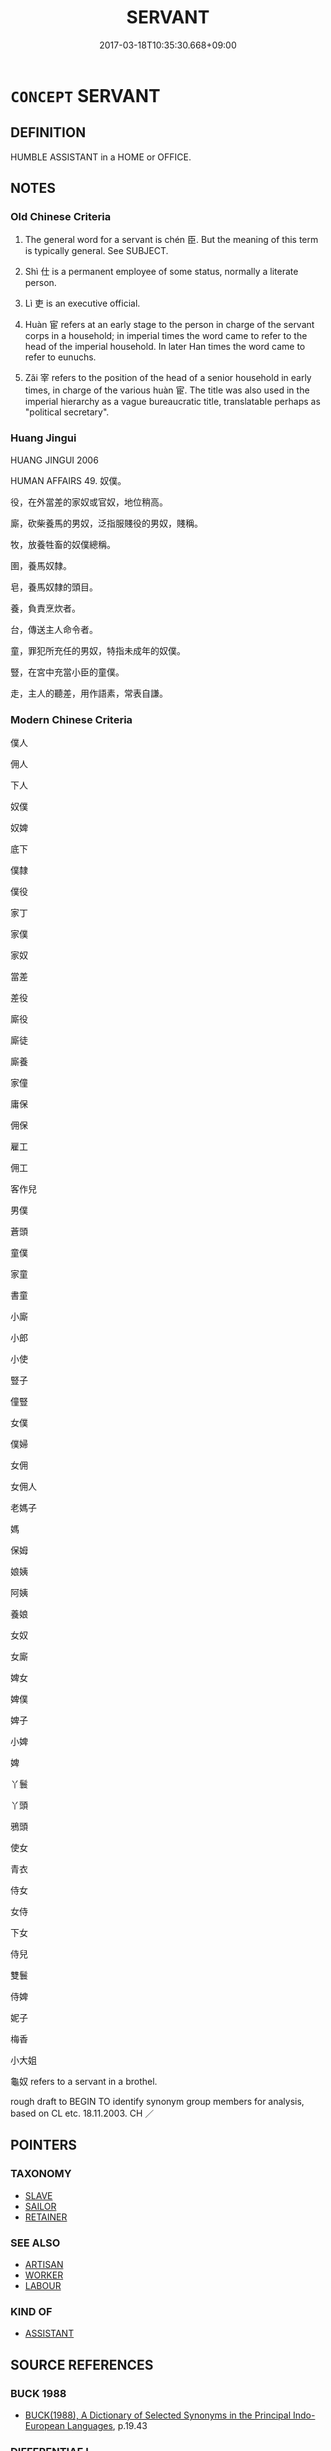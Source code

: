 # -*- mode: mandoku-tls-view -*-
#+TITLE: SERVANT
#+DATE: 2017-03-18T10:35:30.668+09:00        
#+STARTUP: content
* =CONCEPT= SERVANT
:PROPERTIES:
:CUSTOM_ID: uuid-24546ca4-fd38-41a7-9c33-555b63244cae
:SYNONYM+:  ATTENDANT
:SYNONYM+:  RETAINER
:SYNONYM+:  DOMESTIC (WORKER)
:SYNONYM+:  (HIRED) HELP
:SYNONYM+:  CLEANER
:SYNONYM+:  LACKEY
:SYNONYM+:  FLUNKY
:SYNONYM+:  MINION
:SYNONYM+:  MAID
:SYNONYM+:  HOUSEMAID
:SYNONYM+:  FOOTMAN
:SYNONYM+:  PAGE (BOY)
:SYNONYM+:  VALET
:SYNONYM+:  BUTLER
:SYNONYM+:  MANSERVANT
:SYNONYM+:  HOUSEKEEPER
:SYNONYM+:  STEWARD
:SYNONYM+:  DRUDGE
:SYNONYM+:  MENIAL
:SYNONYM+:  SLAVE
:SYNONYM+:  WATER BOY
:SYNONYM+:  ARCHAIC SCULLION
:TR_ZH: 僕人
:TR_OCH: 臣
:END:
** DEFINITION

HUMBLE ASSISTANT in a HOME or OFFICE.

** NOTES

*** Old Chinese Criteria
1. The general word for a servant is chén 臣. But the meaning of this term is typically general. See SUBJECT.

2. Shì 仕 is a permanent employee of some status, normally a literate person.

3. Lì 吏 is an executive official.

4. Huàn 宦 refers at an early stage to the person in charge of the servant corps in a household; in imperial times the word came to refer to the head of the imperial household. In later Han times the word came to refer to eunuchs.

5. Zǎi 宰 refers to the position of the head of a senior household in early times, in charge of the various huàn 宦. The title was also used in the imperial hierarchy as a vague bureaucratic title, translatable perhaps as "political secretary".

*** Huang Jingui
HUANG JINGUI 2006

HUMAN AFFAIRS 49. 奴僕。

役，在外當差的家奴或官奴，地位稍高。

廝，砍柴養馬的男奴，泛指服賤役的男奴，賤稱。

牧，放養牲畜的奴僕總稱。

圉，養馬奴隸。

皂，養馬奴隸的頭目。

養，負責烹炊者。

台，傳送主人命令者。

童，罪犯所充任的男奴，特指未成年的奴僕。

豎，在宮中充當小臣的童僕。

走，主人的聽差，用作語素，常表自謙。

*** Modern Chinese Criteria
僕人

佣人

下人

奴僕

奴婢

底下

僕隸

僕役

家丁

家僕

家奴

當差

差役

廝役

廝徒

廝養

家僮

庸保

佣保

雇工

佣工

客作兒

男僕

蒼頭

童僕

家童

書童

小廝

小郎

小使

豎子

僮豎

女僕

僕婦

女佣

女佣人

老媽子

媽

保姆

娘姨

阿姨

養娘

女奴

女廝

婢女

婢僕

婢子

小婢

婢

丫鬟

丫頭

鴉頭

使女

青衣

侍女

女侍

下女

侍兒

雙鬟

侍婢

妮子

梅香

小大姐

龜奴 refers to a servant in a brothel.

rough draft to BEGIN TO identify synonym group members for analysis, based on CL etc. 18.11.2003. CH ／

** POINTERS
*** TAXONOMY
 - [[tls:concept:SLAVE][SLAVE]]
 - [[tls:concept:SAILOR][SAILOR]]
 - [[tls:concept:RETAINER][RETAINER]]

*** SEE ALSO
 - [[tls:concept:ARTISAN][ARTISAN]]
 - [[tls:concept:WORKER][WORKER]]
 - [[tls:concept:LABOUR][LABOUR]]

*** KIND OF
 - [[tls:concept:ASSISTANT][ASSISTANT]]

** SOURCE REFERENCES
*** BUCK 1988
 - [[cite:BUCK-1988][BUCK(1988), A Dictionary of Selected Synonyms in the Principal Indo-European Languages]], p.19.43

*** DIFFERENTIAE I
 - [[cite:DIFFERENTIAE-I][Isidorus Codoner(1992), De differentiis]], p.339


SERVUS.FAMULUS

525. Etymolog. lib. VIII, cap. 4.

]

525. Inter Servum et famulum. Servi sunt in bello capti, quasi servati; sicut mancipium ab hostibus, quasi manu captum. Famuli autem ex propriis familiis orti.

*** DOEDERLEIN 1840
 - [[cite:DOEDERLEIN-1840][Doederlein(1840), Lateinische Synonyme und Etymologien]]

SERVANT

servus refers to a slave, in a political and juridical sense, as in a state of subjugation.

famulus refers to slave in a patriarchal sense, as belonging to and being part of the family.

mancipium refers to the slave as a possession and as a marketable commodity.

serva refers to a femals slave, with special reference to her lgal condition.

ancilla refers to a female slave in ordinary life, as the feminie of servus.

satelles refesrs to an attendant or a hired servant.

stipator refers to a hired servant who serves as a guard.

verna refers to a home-born slave.

*** LUNHENG TONGYI 2004
 - [[cite:LUNHENG-TONGYI-2004][Xu 徐(2004), 論衡同義詞研究]], p.78

*** MENG
, p.204

*** WEBER 1857
 - [[cite:WEBER-1857][Weber (1858), Democritus Ridens]], p.11.276

*** GIRARD 1769
 - [[cite:GIRARD-1769][Girard Beauzée(1769), SYNONYMES FRANÇOIS, LEURS DIFFÉRENTES SIGNIFICATIONS, ET LE CHOIX QU'IL EN FAUT FAIRE Pour parler avec justesse]], p.1.396.355
 (VALET.LAQUAIS)
*** PILLON 1850
 - [[cite:PILLON-1850][Pillon(1850), Handbook of Greek Synonymes, from the French of M. Alex. Pillon, Librarian of the Bibliothèque Royale , at Paris, and one of the editors of the new edition of Plaché's Dictionnaire Grec-Français, edited, with notes, by the Rev. Thomas Kerchever Arnold, M.A. Rector of Lyndon, and late fellow of Trinity College, Cambridge]], p.no.188/9

*** PILLON 1850
 - [[cite:PILLON-1850][Pillon(1850), Handbook of Greek Synonymes, from the French of M. Alex. Pillon, Librarian of the Bibliothèque Royale , at Paris, and one of the editors of the new edition of Plaché's Dictionnaire Grec-Français, edited, with notes, by the Rev. Thomas Kerchever Arnold, M.A. Rector of Lyndon, and late fellow of Trinity College, Cambridge]], p.no.256

** WORDS
   :PROPERTIES:
   :VISIBILITY: children
   :END:
*** 介 jiè (OC:kreeds MC:kɣɛi )
:PROPERTIES:
:CUSTOM_ID: uuid-b064573d-4ea0-47ba-a31c-f0ff8f6a319d
:Char+: 介(9,2/4) 
:GY_IDS+: uuid-4b6c4696-ce41-453f-bfcf-37d2f1a41d5e
:PY+: jiè     
:OC+: kreeds     
:MC+: kɣɛi     
:END: 
**** SOURCE REFERENCES
***** DUAN DESEN 1992A
 - [[cite:DUAN-DESEN-1992A][Duan 段(1992), 簡明古漢語同義詞詞典]], p.868

***** DUAN DESEN 1992A
 - [[cite:DUAN-DESEN-1992A][Duan 段(1992), 簡明古漢語同義詞詞典]], p.868

**** N [[tls:syn-func::#uuid-8717712d-14a4-4ae2-be7a-6e18e61d929b][n]] / attendant; butler (whose task it is to act as middleman between visitors and host)
:PROPERTIES:
:CUSTOM_ID: uuid-fa7700bd-8e5a-4ac9-81ee-9b95e89f6ed5
:WARRING-STATES-CURRENCY: 3
:END:
****** DEFINITION

attendant; butler (whose task it is to act as middleman between visitors and host)

****** NOTES

*** 僚 liáo (OC:ɡ-reew MC:leu )
:PROPERTIES:
:CUSTOM_ID: uuid-9592bb91-6311-4c2c-a550-7c974add30b6
:Char+: 僚(9,12/14) 
:GY_IDS+: uuid-54b04032-5707-4ab4-9646-f2b5698c3e8e
:PY+: liáo     
:OC+: ɡ-reew     
:MC+: leu     
:END: 
**** N [[tls:syn-func::#uuid-8717712d-14a4-4ae2-be7a-6e18e61d929b][n]] / labourer, inferior servant
:PROPERTIES:
:CUSTOM_ID: uuid-84337a85-17a8-415c-92ef-a44c723c0462
:WARRING-STATES-CURRENCY: 2
:END:
****** DEFINITION

labourer, inferior servant

****** NOTES

*** 僕 pú (OC:booɡ MC:buk )
:PROPERTIES:
:CUSTOM_ID: uuid-a15930bf-0eea-4442-a652-4c475737c0d0
:Char+: 僕(9,12/14) 
:GY_IDS+: uuid-e5aa3a95-1b46-4d9d-8444-9318e7950a6d
:PY+: pú     
:OC+: booɡ     
:MC+: buk     
:END: 
**** N [[tls:syn-func::#uuid-9fda0181-1777-4402-a30f-1a136ab5fde1][npost-N]] / humble servant; also specifically: servant of a lowly servant
:PROPERTIES:
:CUSTOM_ID: uuid-c7b0b233-d6ed-44b3-97bc-e89629c2de8e
:WARRING-STATES-CURRENCY: 4
:END:
****** DEFINITION

humble servant; also specifically: servant of a lowly servant

****** NOTES

******* Examples
HF 34.23.65: servant

**** V [[tls:syn-func::#uuid-e64a7a95-b54b-4c94-9d6d-f55dbf079701][vt(oN)]] / act as a servant (to a contextually determinate person)
:PROPERTIES:
:CUSTOM_ID: uuid-724f3e1e-d727-469e-addc-15bb64ec74d5
:WARRING-STATES-CURRENCY: 3
:END:
****** DEFINITION

act as a servant (to a contextually determinate person)

****** NOTES

**** N [[tls:syn-func::#uuid-3f430d08-15bf-43c3-bfa9-c41e445dfc2f][n(post-N)]] / the servant of the contextually determinate N
:PROPERTIES:
:CUSTOM_ID: uuid-74b6e2e0-85db-4005-b67d-cb1ef4feae65
:END:
****** DEFINITION

the servant of the contextually determinate N

****** NOTES

*** 吏 lì (OC:rɯs MC:lɨ )
:PROPERTIES:
:CUSTOM_ID: uuid-f1b7fc6f-46e9-4b32-9687-13bdc41fb259
:Char+: 吏(30,3/6) 
:GY_IDS+: uuid-be389dc1-1119-4f94-beba-40480f55914a
:PY+: lì     
:OC+: rɯs     
:MC+: lɨ     
:END: 
**** N [[tls:syn-func::#uuid-8717712d-14a4-4ae2-be7a-6e18e61d929b][n]] / domestic servant, servant, underling, minion
:PROPERTIES:
:CUSTOM_ID: uuid-22334bf6-2bb8-403c-8fbe-9f904ccca686
:WARRING-STATES-CURRENCY: 4
:END:
****** DEFINITION

domestic servant, servant, underling, minion

****** NOTES

*** 妾 qiè (OC:skheb MC:tshiɛp )
:PROPERTIES:
:CUSTOM_ID: uuid-0448e5f0-763e-4eaa-b58c-35ac809fee2b
:Char+: 妾(38,5/8) 
:GY_IDS+: uuid-47907bb0-c661-4454-8775-abaa9ceb45a4
:PY+: qiè     
:OC+: skheb     
:MC+: tshiɛp     
:END: 
**** N [[tls:syn-func::#uuid-8717712d-14a4-4ae2-be7a-6e18e61d929b][n]] / female slave
:PROPERTIES:
:CUSTOM_ID: uuid-e3a19697-0315-40f8-a92c-112b6cdf33a6
:WARRING-STATES-CURRENCY: 5
:END:
****** DEFINITION

female slave

****** NOTES

*** 婢 bì (OC:beʔ MC:biɛ )
:PROPERTIES:
:CUSTOM_ID: uuid-5886d612-862a-4af7-be77-27ed65dd081f
:Char+: 婢(38,8/11) 
:GY_IDS+: uuid-eb55e1c5-2ba9-4cce-8c48-07c52d54dee7
:PY+: bì     
:OC+: beʔ     
:MC+: biɛ     
:END: 
**** N [[tls:syn-func::#uuid-8717712d-14a4-4ae2-be7a-6e18e61d929b][n]] / LIJI: enslaved female> maid, maidservant
:PROPERTIES:
:CUSTOM_ID: uuid-6208a372-56c6-401c-964d-1a14b273a9c4
:WARRING-STATES-CURRENCY: 4
:END:
****** DEFINITION

LIJI: enslaved female> maid, maidservant

****** NOTES

******* Nuance
This was typically thought of as belonging to a family of criminals

*** 宦 huàn (OC:ɢʷraans MC:ɦɣan )
:PROPERTIES:
:CUSTOM_ID: uuid-1d75c306-ba05-418c-85d3-88b1bf3062a7
:Char+: 宦(40,6/9) 
:GY_IDS+: uuid-c8c7711f-c417-4098-82e1-70e33aa4627b
:PY+: huàn     
:OC+: ɢʷraans     
:MC+: ɦɣan     
:END: 
**** N [[tls:syn-func::#uuid-8717712d-14a4-4ae2-be7a-6e18e61d929b][n]] / lowly official (often fugitive from another country); apprentice for an official career;  eunuch; g...
:PROPERTIES:
:CUSTOM_ID: uuid-9c2f8bff-0128-4283-8895-a871faf1df51
:WARRING-STATES-CURRENCY: 4
:END:
****** DEFINITION

lowly official (often fugitive from another country); apprentice for an official career;  eunuch; general: public servant

****** NOTES

******* Examples
HF 13.3.17: (migrating) apprentices/lowly officials;

**** N [[tls:syn-func::#uuid-516d3836-3a0b-4fbc-b996-071cc48ba53d][nadN]] / menial
:PROPERTIES:
:CUSTOM_ID: uuid-c04225b9-1ec0-4a7c-8710-0cc56d418346
:WARRING-STATES-CURRENCY: 3
:END:
****** DEFINITION

menial

****** NOTES

**** V [[tls:syn-func::#uuid-c20780b3-41f9-491b-bb61-a269c1c4b48f][vi]] {[[tls:sem-feat::#uuid-229b7720-3cfd-45ff-9b2b-df9c733e6332][inchoative]]} / come to serve as an official, get to fill an official post
:PROPERTIES:
:CUSTOM_ID: uuid-bcbe1471-2034-4058-93ac-1ee9d9aca77a
:END:
****** DEFINITION

come to serve as an official, get to fill an official post

****** NOTES

*** 廝 sī (OC:sqe MC:siɛ )
:PROPERTIES:
:CUSTOM_ID: uuid-3c58a3d0-a101-4b88-9882-0a9c82921fe3
:Char+: 廝(53,12/15) 
:GY_IDS+: uuid-00ba5caa-36af-4e67-82b7-aaf8100360e4
:PY+: sī     
:OC+: sqe     
:MC+: siɛ     
:END: 
**** V [[tls:syn-func::#uuid-c20780b3-41f9-491b-bb61-a269c1c4b48f][vi]] {[[tls:sem-feat::#uuid-f55cff2f-f0e3-4f08-a89c-5d08fcf3fe89][act]]} / serve
:PROPERTIES:
:CUSTOM_ID: uuid-95951d6b-a3a4-482d-a13a-790bcdef6d5a
:END:
****** DEFINITION

serve

****** NOTES

*** 徭 yáo (OC:k-lew MC:jiɛu )
:PROPERTIES:
:CUSTOM_ID: uuid-651e2b16-25d0-4557-ac54-a647a5525f2b
:Char+: 徭(60,10/13) 
:GY_IDS+: uuid-107e9c70-3776-4a3d-b3b1-53f9631b2e23
:PY+: yáo     
:OC+: k-lew     
:MC+: jiɛu     
:END: 
**** N [[tls:syn-func::#uuid-8717712d-14a4-4ae2-be7a-6e18e61d929b][n]] / HUAINAN: corvee labourer (often displaced from his native place);      corvee labour
:PROPERTIES:
:CUSTOM_ID: uuid-51eb6d9e-e167-436d-9bb5-1b3e69dcfec9
:WARRING-STATES-CURRENCY: 4
:END:
****** DEFINITION

HUAINAN: corvee labourer (often displaced from his native place);      corvee labour

****** NOTES

*** 扈 hù (OC:ɡlaaʔ MC:ɦuo̝ )
:PROPERTIES:
:CUSTOM_ID: uuid-790e0ae4-a498-4a09-bbc4-cd5c38b10709
:Char+: 扈(63,7/11) 
:GY_IDS+: uuid-4a79d148-fc08-4ff3-9f9d-c464a1417a17
:PY+: hù     
:OC+: ɡlaaʔ     
:MC+: ɦuo̝     
:END: 
**** N [[tls:syn-func::#uuid-8717712d-14a4-4ae2-be7a-6e18e61d929b][n]] / groom, retainer
:PROPERTIES:
:CUSTOM_ID: uuid-26565f8c-a147-499d-85b6-e81bf8892dfe
:WARRING-STATES-CURRENCY: 2
:END:
****** DEFINITION

groom, retainer

****** NOTES

*** 掖 yè (OC:k-laɡ MC:jiɛk ) / 腋 yè (OC:k-laɡ MC:jiɛk )
:PROPERTIES:
:CUSTOM_ID: uuid-560a16f6-1a9e-4f48-9ad1-5b723a0335be
:Char+: 掖(64,8/11) 
:Char+: 腋(130,8/12) 
:GY_IDS+: uuid-84f1a2a3-e7c7-4981-b1fa-0bc974d57772
:PY+: yè     
:OC+: k-laɡ     
:MC+: jiɛk     
:GY_IDS+: uuid-fd74ac19-3014-4fa2-a58f-aef58903f3ac
:PY+: yè     
:OC+: k-laɡ     
:MC+: jiɛk     
:END: 
**** N [[tls:syn-func::#uuid-8717712d-14a4-4ae2-be7a-6e18e61d929b][n]] / close like the armpit > entourage (of the ruler)???????
:PROPERTIES:
:CUSTOM_ID: uuid-c8d6d2bb-6bcd-4c5b-b34a-cfa96a3775fd
:WARRING-STATES-CURRENCY: 1
:END:
****** DEFINITION

close like the armpit > entourage (of the ruler)???????

****** NOTES

*** 老 lǎo (OC:ɡ-ruuʔ MC:lɑu )
:PROPERTIES:
:CUSTOM_ID: uuid-05d4ce94-4028-4f2f-af86-26ce5c155c2a
:Char+: 老(125,0/6) 
:GY_IDS+: uuid-64f3232a-4076-45ea-889b-9704df07af94
:PY+: lǎo     
:OC+: ɡ-ruuʔ     
:MC+: lɑu     
:END: 
**** N [[tls:syn-func::#uuid-8717712d-14a4-4ae2-be7a-6e18e61d929b][n]] / serior servant; butlerservant
:PROPERTIES:
:CUSTOM_ID: uuid-9bb2a5d1-72c9-4dab-a6d5-ef169af0dac5
:END:
****** DEFINITION

serior servant; butlerservant

****** NOTES

*** 胥 xǔ (OC:sqaʔ MC:si̯ɤ )
:PROPERTIES:
:CUSTOM_ID: uuid-7f3305ba-7d5b-4103-a943-826c60d1a21d
:Char+: 胥(130,5/9) 
:GY_IDS+: uuid-cb9f75e5-53ff-4dc3-a34a-82c68a814fa7
:PY+: xǔ     
:OC+: sqaʔ     
:MC+: si̯ɤ     
:END: 
**** N [[tls:syn-func::#uuid-8717712d-14a4-4ae2-be7a-6e18e61d929b][n]] / (post-Han???) minor official
:PROPERTIES:
:CUSTOM_ID: uuid-dbceed93-9732-425d-916c-adb277b3114b
:END:
****** DEFINITION

(post-Han???) minor official

****** NOTES

*** 臣 chén (OC:ɡjiŋ MC:dʑin )
:PROPERTIES:
:CUSTOM_ID: uuid-5c76e0a6-4aac-4a75-bf49-76989a1fc5c6
:Char+: 臣(131,0/6) 
:GY_IDS+: uuid-f97584af-067f-4b72-a600-a47df1634908
:PY+: chén     
:OC+: ɡjiŋ     
:MC+: dʑin     
:END: 
**** N [[tls:syn-func::#uuid-8717712d-14a4-4ae2-be7a-6e18e61d929b][n]] / servant, employee 家臣
:PROPERTIES:
:CUSTOM_ID: uuid-6fc6c6e2-f82a-4333-87a2-41b4c589476d
:WARRING-STATES-CURRENCY: 5
:END:
****** DEFINITION

servant, employee 家臣

****** NOTES

**** N [[tls:syn-func::#uuid-91666c59-4a69-460f-8cd3-9ddbff370ae5][nadV]] {[[tls:sem-feat::#uuid-bedce81f-bac5-4537-8e1f-191c7ff90bdb][analogy]]} / like a servant, as a servant
:PROPERTIES:
:CUSTOM_ID: uuid-e57d4abf-7129-42c0-b091-cb521e6054eb
:END:
****** DEFINITION

like a servant, as a servant

****** NOTES

*** 臺 tái (OC:dɯɯ MC:dəi )
:PROPERTIES:
:CUSTOM_ID: uuid-b1d5b9ad-b2d8-4ecd-8371-29be8bf3c8c3
:Char+: 臺(133,8/14) 
:GY_IDS+: uuid-a4fbbd57-f280-490b-bb19-d8847e080d46
:PY+: tái     
:OC+: dɯɯ     
:MC+: dəi     
:END: 
**** N [[tls:syn-func::#uuid-8717712d-14a4-4ae2-be7a-6e18e61d929b][n]] / lowest rank servant
:PROPERTIES:
:CUSTOM_ID: uuid-20d26106-5411-42ed-9335-d30ce374c48f
:WARRING-STATES-CURRENCY: 1
:END:
****** DEFINITION

lowest rank servant

****** NOTES

*** 豎 shù (OC:djoʔ MC:dʑi̯o )
:PROPERTIES:
:CUSTOM_ID: uuid-a5fe072f-763f-441d-a2d5-ad1bff8c6796
:Char+: 豎(151,8/15) 
:GY_IDS+: uuid-c8ed2de3-e7f9-46dc-a82d-09e5e4f04656
:PY+: shù     
:OC+: djoʔ     
:MC+: dʑi̯o     
:END: 
**** N [[tls:syn-func::#uuid-ccaa2233-8b01-4d6a-a3b0-bd717b662459][n+pr]] {[[tls:sem-feat::#uuid-4b4da480-c7d4-48f9-9534-cb3826f3fb86][title]]} / servant boy
:PROPERTIES:
:CUSTOM_ID: uuid-f3bb27fb-dcdd-49f4-8fd9-594bfec0911e
:WARRING-STATES-CURRENCY: 3
:END:
****** DEFINITION

servant boy

****** NOTES

******* Examples
HF 10.2.7

*** 走 zǒu (OC:tsooʔ MC:tsu )
:PROPERTIES:
:CUSTOM_ID: uuid-37d02660-5a09-4af4-bd86-8ba08d8999cc
:Char+: 走(156,0/7) 
:GY_IDS+: uuid-a22d346b-5e3c-4167-986d-29306983c065
:PY+: zǒu     
:OC+: tsooʔ     
:MC+: tsu     
:END: 
**** N [[tls:syn-func::#uuid-8717712d-14a4-4ae2-be7a-6e18e61d929b][n]] {[[tls:sem-feat::#uuid-d4180c2b-fab5-47cb-98ae-0655da1c313a][plur]]} / the runners, humble employees
:PROPERTIES:
:CUSTOM_ID: uuid-c6574f5f-025a-4020-a677-34fe3545de42
:WARRING-STATES-CURRENCY: 2
:END:
****** DEFINITION

the runners, humble employees

****** NOTES

******* Examples
ZUO

*** 輿 yú (OC:k-la MC:ji̯ɤ )
:PROPERTIES:
:CUSTOM_ID: uuid-004e4a62-7734-46d5-a6a3-011f931c8c92
:Char+: 輿(159,10/17) 
:GY_IDS+: uuid-5d8d0c50-a205-4930-9f61-a77db5b9f88f
:PY+: yú     
:OC+: k-la     
:MC+: ji̯ɤ     
:END: 
**** N [[tls:syn-func::#uuid-8717712d-14a4-4ae2-be7a-6e18e61d929b][n]] / underling (in charge of helping with transport)
:PROPERTIES:
:CUSTOM_ID: uuid-f4ecc62b-f224-4ec2-b1d2-d2f801e1f0d5
:WARRING-STATES-CURRENCY: 2
:END:
****** DEFINITION

underling (in charge of helping with transport)

****** NOTES

*** 隸 lì (OC:ɡ-rɯɯds MC:lei )
:PROPERTIES:
:CUSTOM_ID: uuid-c793a373-27b9-45d9-9f1a-195e532f0d82
:Char+: 隸(171,9/17) 
:GY_IDS+: uuid-a92fa139-2aea-43ae-968f-befb70068d70
:PY+: lì     
:OC+: ɡ-rɯɯds     
:MC+: lei     
:END: 
**** N [[tls:syn-func::#uuid-8717712d-14a4-4ae2-be7a-6e18e61d929b][n]] / servant (non-eslaved)
:PROPERTIES:
:CUSTOM_ID: uuid-838f15d5-98b9-4590-bb5b-75cda83a39da
:END:
****** DEFINITION

servant (non-eslaved)

****** NOTES

*** 侍人 shìrén (OC:ɡljɯs njin MC:dʑɨ ȵin )
:PROPERTIES:
:CUSTOM_ID: uuid-39221cca-4ab3-435f-a3cd-053553ca8883
:Char+: 侍(9,6/8) 人(9,0/2) 
:GY_IDS+: uuid-b17fca6b-2a04-4b0e-a98d-b5858bfbdc03 uuid-21fa0930-1ebd-4609-9c0d-ef7ef7a2723f
:PY+: shì rén    
:OC+: ɡljɯs njin    
:MC+: dʑɨ ȵin    
:END: 
**** N [[tls:syn-func::#uuid-a8e89bab-49e1-4426-b230-0ec7887fd8b4][NP]] / the people in attendence
:PROPERTIES:
:CUSTOM_ID: uuid-4ac1fc7e-5fa5-4c91-8a62-2fab4b8076fc
:END:
****** DEFINITION

the people in attendence

****** NOTES

*** 侍者 shìzhě (OC:ɡljɯs kljaʔ MC:dʑɨ tɕɣɛ )
:PROPERTIES:
:CUSTOM_ID: uuid-1ca6a316-80cc-4e3c-b9f7-dc632ecaa25f
:Char+: 侍(9,6/8) 者(125,4/10) 
:GY_IDS+: uuid-b17fca6b-2a04-4b0e-a98d-b5858bfbdc03 uuid-638f5102-6260-4085-891d-9864102bc27c
:PY+: shì zhě    
:OC+: ɡljɯs kljaʔ    
:MC+: dʑɨ tɕɣɛ    
:END: 
**** N [[tls:syn-func::#uuid-e2ece349-6f09-49f0-be4e-7b7c66094e6f][NP(post-N)]] / servant in attendance
:PROPERTIES:
:CUSTOM_ID: uuid-976414eb-10e4-4eaf-a355-a91084a95773
:WARRING-STATES-CURRENCY: 3
:END:
****** DEFINITION

servant in attendance

****** NOTES

**** N [[tls:syn-func::#uuid-51252bbe-3f6a-49cb-9a66-6037c29fab59][NPpost=Npr]] {[[tls:sem-feat::#uuid-4b4da480-c7d4-48f9-9534-cb3826f3fb86][title]]} / servant N
:PROPERTIES:
:CUSTOM_ID: uuid-fb0c21ff-ffbb-47ed-96c2-6bc5bbed66fb
:END:
****** DEFINITION

servant N

****** NOTES

*** 使候 shǐhòu (OC:srɯʔ ɡoos MC:ʂɨ ɦu )
:PROPERTIES:
:CUSTOM_ID: uuid-5b3b20be-e791-4e85-bee0-9d1d20d93b74
:Char+: 使(9,6/8) 候(9,8/10) 
:GY_IDS+: uuid-028c0020-4d7a-4b04-a6ad-c5386df929f0 uuid-40f329b6-78f7-47a3-856e-acce7d77264f
:PY+: shǐ hòu    
:OC+: srɯʔ ɡoos    
:MC+: ʂɨ ɦu    
:END: 
**** N [[tls:syn-func::#uuid-a8e89bab-49e1-4426-b230-0ec7887fd8b4][NP]] / employee
:PROPERTIES:
:CUSTOM_ID: uuid-e797174b-e503-4290-8d5d-776d34be145a
:END:
****** DEFINITION

employee

****** NOTES

*** 僕人 púrén (OC:booɡ njin MC:buk ȵin )
:PROPERTIES:
:CUSTOM_ID: uuid-707a195a-cff8-49d4-8f5e-5fd4c7ff8fb3
:Char+: 僕(9,12/14) 人(9,0/2) 
:GY_IDS+: uuid-e5aa3a95-1b46-4d9d-8444-9318e7950a6d uuid-21fa0930-1ebd-4609-9c0d-ef7ef7a2723f
:PY+: pú rén    
:OC+: booɡ njin    
:MC+: buk ȵin    
:END: 
**** N [[tls:syn-func::#uuid-a8e89bab-49e1-4426-b230-0ec7887fd8b4][NP]] / servant
:PROPERTIES:
:CUSTOM_ID: uuid-fde2e609-5a78-417c-9102-c7e25482c297
:WARRING-STATES-CURRENCY: 3
:END:
****** DEFINITION

servant

****** NOTES

*** 僕夫 púfū (OC:booɡ pa MC:buk pi̯o )
:PROPERTIES:
:CUSTOM_ID: uuid-238be044-f55e-4eb0-af4a-189f4066fe84
:Char+: 僕(9,12/14) 夫(37,1/4) 
:GY_IDS+: uuid-e5aa3a95-1b46-4d9d-8444-9318e7950a6d uuid-438dbee0-c789-4bb0-8bb3-91aff4d4487c
:PY+: pú fū    
:OC+: booɡ pa    
:MC+: buk pi̯o    
:END: 
**** N [[tls:syn-func::#uuid-a8e89bab-49e1-4426-b230-0ec7887fd8b4][NP]] / servants
:PROPERTIES:
:CUSTOM_ID: uuid-27ad0848-4b04-47d9-87b3-dbae73245faa
:END:
****** DEFINITION

servants

****** NOTES

*** 典謁 diǎnyè (OC:tɯɯnʔ qad MC:ten ʔi̯ɐt )
:PROPERTIES:
:CUSTOM_ID: uuid-c9a87a57-d364-4215-99b4-f1d127d898cd
:Char+: 典(12,6/8) 謁(149,9/16) 
:GY_IDS+: uuid-c0d2d017-237c-4c27-bd66-59487a915c7b uuid-ed694f6b-c482-40ad-ae71-c1c92d0f421a
:PY+: diǎn yè    
:OC+: tɯɯnʔ qad    
:MC+: ten ʔi̯ɐt    
:END: 
**** V [[tls:syn-func::#uuid-e0ab80e9-d505-441c-b27b-572c28475060][VP/adN/]] / butler
:PROPERTIES:
:CUSTOM_ID: uuid-03e68478-13ee-42fa-bb50-fda4019a5720
:WARRING-STATES-CURRENCY: 3
:END:
****** DEFINITION

butler

****** NOTES

*** 堂下 tángxià (OC:daaŋ ɢraaʔ MC:dɑŋ ɦɣɛ )
:PROPERTIES:
:CUSTOM_ID: uuid-9c0f708b-811f-41f5-ad93-ea59edee6383
:Char+: 堂(32,8/11) 下(1,2/3) 
:GY_IDS+: uuid-f17bd091-a2cb-49d4-9113-738bfe1d3577 uuid-e2bc8c65-246b-4b87-bf92-9a624cdbcea7
:PY+: táng xià    
:OC+: daaŋ ɢraaʔ    
:MC+: dɑŋ ɦɣɛ    
:END: 
**** N [[tls:syn-func::#uuid-a8e89bab-49e1-4426-b230-0ec7887fd8b4][NP]] {[[tls:sem-feat::#uuid-5fae11b4-4f4e-441e-8dc7-4ddd74b68c2e][plural]]} / servants, minions
:PROPERTIES:
:CUSTOM_ID: uuid-674d7768-e6f1-4c72-bfb6-a81e61894c9e
:END:
****** DEFINITION

servants, minions

****** NOTES

*** 外僕 wàipú (OC:ŋoods booɡ MC:ŋɑi buk )
:PROPERTIES:
:CUSTOM_ID: uuid-9c4f1557-98c9-40af-9846-155644091542
:Char+: 外(36,2/5) 僕(9,12/14) 
:GY_IDS+: uuid-593ad822-d993-4f58-a66f-b3839141944e uuid-e5aa3a95-1b46-4d9d-8444-9318e7950a6d
:PY+: wài pú    
:OC+: ŋoods booɡ    
:MC+: ŋɑi buk    
:END: 
**** N [[tls:syn-func::#uuid-a8e89bab-49e1-4426-b230-0ec7887fd8b4][NP]] / travel assistant; attendant on travel
:PROPERTIES:
:CUSTOM_ID: uuid-4c3a7be4-74a4-4381-9ad7-e8f95bf1ffc0
:END:
****** DEFINITION

travel assistant; attendant on travel

****** NOTES

*** 外臣 wàichén (OC:ŋoods ɡjiŋ MC:ŋɑi dʑin )
:PROPERTIES:
:CUSTOM_ID: uuid-64f2d560-fe51-4551-b931-9825f14728a4
:Char+: 外(36,2/5) 臣(131,0/6) 
:GY_IDS+: uuid-593ad822-d993-4f58-a66f-b3839141944e uuid-f97584af-067f-4b72-a600-a47df1634908
:PY+: wài chén    
:OC+: ŋoods ɡjiŋ    
:MC+: ŋɑi dʑin    
:END: 
**** N [[tls:syn-func::#uuid-7ff85022-daa6-4ec8-892f-23641dce0f0f][NPpost-N]] / non-domestic servant; outside servant; external servant
:PROPERTIES:
:CUSTOM_ID: uuid-8b259677-b9cf-493e-bd63-c3e74f2455ac
:END:
****** DEFINITION

non-domestic servant; outside servant; external servant

****** NOTES

*** 女謁 nǚyè (OC:naʔ qad MC:ɳi̯ɤ ʔi̯ɐt )
:PROPERTIES:
:CUSTOM_ID: uuid-8bf89f0d-d258-4d94-ac3e-de2e39d5b048
:Char+: 女(38,0/3) 謁(149,9/16) 
:GY_IDS+: uuid-62ef1f12-7f84-48cc-ba85-fdbcaeebdd63 uuid-ed694f6b-c482-40ad-ae71-c1c92d0f421a
:PY+: nǚ yè    
:OC+: naʔ qad    
:MC+: ɳi̯ɤ ʔi̯ɐt    
:END: 
**** N [[tls:syn-func::#uuid-8717712d-14a4-4ae2-be7a-6e18e61d929b][n]] / personal maid to a ruler
:PROPERTIES:
:CUSTOM_ID: uuid-497c3c2e-bd58-4688-a10f-1d97942d5e14
:END:
****** DEFINITION

personal maid to a ruler

****** NOTES

******* Examples
HF 45.5.74: 近習女謁 confidantes and chamber maids

*** 奴下 núxià (OC:naa ɢraaʔ MC:nuo̝ ɦɣɛ )
:PROPERTIES:
:CUSTOM_ID: uuid-17815a82-66e0-4d90-bc22-89d8a388f1ab
:Char+: 奴(38,2/5) 下(1,2/3) 
:GY_IDS+: uuid-837583cb-2f91-4055-b8ed-9dd0980bdb6a uuid-e2bc8c65-246b-4b87-bf92-9a624cdbcea7
:PY+: nú xià    
:OC+: naa ɢraaʔ    
:MC+: nuo̝ ɦɣɛ    
:END: 
**** N [[tls:syn-func::#uuid-e144e5f3-6f48-434b-ad41-3e76234cca69][NP{N1adN2}]] / slavish people
:PROPERTIES:
:CUSTOM_ID: uuid-a458daef-7aa0-473c-ac8a-4c5e0892753b
:WARRING-STATES-CURRENCY: 3
:END:
****** DEFINITION

slavish people

****** NOTES

*** 室婦 shìfù (OC:qhljiɡ buʔ MC:ɕit bɨu )
:PROPERTIES:
:CUSTOM_ID: uuid-4c8f4b76-062d-4c4b-8858-8b80a88b02df
:Char+: 室(40,6/9) 婦(38,8/11) 
:GY_IDS+: uuid-d7c1dd8b-fc22-4095-a4ce-fbf5a46520e2 uuid-ecdaa987-35be-48b0-82ce-acaf73c9a7e2
:PY+: shì fù    
:OC+: qhljiɡ buʔ    
:MC+: ɕit bɨu    
:END: 
**** N [[tls:syn-func::#uuid-a8e89bab-49e1-4426-b230-0ec7887fd8b4][NP]] / chambermaid; charwoman
:PROPERTIES:
:CUSTOM_ID: uuid-aeaed969-85e9-4001-9ee5-d4b2e0cc8413
:WARRING-STATES-CURRENCY: 3
:END:
****** DEFINITION

chambermaid; charwoman

****** NOTES

*** 家人 jiārén (OC:kraa njin MC:kɣɛ ȵin )
:PROPERTIES:
:CUSTOM_ID: uuid-73f763d2-e8dd-4027-bad9-3de057c23957
:Char+: 家(40,7/10) 人(9,0/2) 
:GY_IDS+: uuid-913e4503-2de6-45dc-b1b2-fb5134fe83f5 uuid-21fa0930-1ebd-4609-9c0d-ef7ef7a2723f
:PY+: jiā rén    
:OC+: kraa njin    
:MC+: kɣɛ ȵin    
:END: 
**** N [[tls:syn-func::#uuid-a8e89bab-49e1-4426-b230-0ec7887fd8b4][NP]] / servants; employees of the household
:PROPERTIES:
:CUSTOM_ID: uuid-b7ab2e37-7fea-46af-a665-d22b352a1619
:END:
****** DEFINITION

servants; employees of the household

****** NOTES

*** 家室 jiāshì (OC:kraa qhljiɡ MC:kɣɛ ɕit )
:PROPERTIES:
:CUSTOM_ID: uuid-3ebaa5ce-1830-4038-bf86-45793775ce43
:Char+: 家(40,7/10) 室(40,6/9) 
:GY_IDS+: uuid-913e4503-2de6-45dc-b1b2-fb5134fe83f5 uuid-d7c1dd8b-fc22-4095-a4ce-fbf5a46520e2
:PY+: jiā shì    
:OC+: kraa qhljiɡ    
:MC+: kɣɛ ɕit    
:END: 
**** N [[tls:syn-func::#uuid-a8e89bab-49e1-4426-b230-0ec7887fd8b4][NP]] {[[tls:sem-feat::#uuid-5fae11b4-4f4e-441e-8dc7-4ddd74b68c2e][plural]]} / servants of the household
:PROPERTIES:
:CUSTOM_ID: uuid-1a6a4432-ce78-4269-a9de-8b71d19d5aa6
:END:
****** DEFINITION

servants of the household

****** NOTES

*** 家臣 jiāchén (OC:kraa ɡjiŋ MC:kɣɛ dʑin )
:PROPERTIES:
:CUSTOM_ID: uuid-5e59b094-c5a2-4047-b017-894ea752d3e5
:Char+: 家(40,7/10) 臣(131,0/6) 
:GY_IDS+: uuid-913e4503-2de6-45dc-b1b2-fb5134fe83f5 uuid-f97584af-067f-4b72-a600-a47df1634908
:PY+: jiā chén    
:OC+: kraa ɡjiŋ    
:MC+: kɣɛ dʑin    
:END: 
**** N [[tls:syn-func::#uuid-a8e89bab-49e1-4426-b230-0ec7887fd8b4][NP]] / domestic servant; family servant
:PROPERTIES:
:CUSTOM_ID: uuid-5b0d96a0-e4bd-4cf8-a8ec-3d961e1533e6
:END:
****** DEFINITION

domestic servant; family servant

****** NOTES

*** 封泥 fēngní (OC:poŋ niil MC:pi̯oŋ nei )
:PROPERTIES:
:CUSTOM_ID: uuid-49bb9f3c-62be-43fe-bd55-444a1e169fc5
:Char+: 封(41,6/9) 泥(85,5/8) 
:GY_IDS+: uuid-086aacb0-e9b5-4968-89ed-60f6652ace81 uuid-a4db0dd5-a8b0-457b-9db3-836cc75a0b5d
:PY+: fēng ní    
:OC+: poŋ niil    
:MC+: pi̯oŋ nei    
:END: 
*** 小臣 xiǎochén (OC:smewʔ ɡjiŋ MC:siɛu dʑin )
:PROPERTIES:
:CUSTOM_ID: uuid-304ae142-585a-4b84-943f-d58c739bfe3e
:Char+: 小(42,0/3) 臣(131,0/6) 
:GY_IDS+: uuid-83c7a7f5-03b1-4bfd-b668-386b60478132 uuid-f97584af-067f-4b72-a600-a47df1634908
:PY+: xiǎo chén    
:OC+: smewʔ ɡjiŋ    
:MC+: siɛu dʑin    
:END: 
**** N [[tls:syn-func::#uuid-a8e89bab-49e1-4426-b230-0ec7887fd8b4][NP]] {[[tls:sem-feat::#uuid-5fae11b4-4f4e-441e-8dc7-4ddd74b68c2e][plural]]} / jiagu: the royal retainers; Keightley: junior servitor
:PROPERTIES:
:CUSTOM_ID: uuid-d75e327d-8a80-46e9-a6e9-498e64ac58c6
:END:
****** DEFINITION

jiagu: the royal retainers; Keightley: junior servitor

****** NOTES

*** 廝兒 sīér (OC:sqe ŋje MC:siɛ ȵiɛ )
:PROPERTIES:
:CUSTOM_ID: uuid-ffeb7911-265d-4228-a766-42aed022c5fe
:Char+: 廝(53,12/15) 兒(10,6/8) 
:GY_IDS+: uuid-00ba5caa-36af-4e67-82b7-aaf8100360e4 uuid-b18ccc27-7aa4-4e7a-a6c8-4e2f63c0d9d6
:PY+: sī ér    
:OC+: sqe ŋje    
:MC+: siɛ ȵiɛ    
:END: 
**** N [[tls:syn-func::#uuid-a8e89bab-49e1-4426-b230-0ec7887fd8b4][NP]] / servant-boy, servant
:PROPERTIES:
:CUSTOM_ID: uuid-6cced8fa-9c0d-47c4-aa47-62d1c405fd1f
:END:
****** DEFINITION

servant-boy, servant

****** NOTES

*** 廝役 sīyì (OC:sqe ɢʷleɡ MC:siɛ jiɛk )
:PROPERTIES:
:CUSTOM_ID: uuid-1b758224-1e70-4edb-8a2a-2563468a7394
:Char+: 廝(53,12/15) 役(60,4/7) 
:GY_IDS+: uuid-00ba5caa-36af-4e67-82b7-aaf8100360e4 uuid-c00f951b-5853-42a9-b7af-26f97f261b37
:PY+: sī yì    
:OC+: sqe ɢʷleɡ    
:MC+: siɛ jiɛk    
:END: 
**** N [[tls:syn-func::#uuid-a8e89bab-49e1-4426-b230-0ec7887fd8b4][NP]] {[[tls:sem-feat::#uuid-5fae11b4-4f4e-441e-8dc7-4ddd74b68c2e][plural]]} / domestic employees; minion
:PROPERTIES:
:CUSTOM_ID: uuid-2637dcf8-37a2-4d7e-9a9e-9e32248d83fb
:WARRING-STATES-CURRENCY: 3
:END:
****** DEFINITION

domestic employees; minion

****** NOTES

*** 徒人 túrén (OC:daa njin MC:duo̝ ȵin )
:PROPERTIES:
:CUSTOM_ID: uuid-36e3808a-62df-45ef-9750-176ff12df951
:Char+: 徒(60,7/10) 人(9,0/2) 
:GY_IDS+: uuid-722c8aca-9859-4f59-994f-de930870deb7 uuid-21fa0930-1ebd-4609-9c0d-ef7ef7a2723f
:PY+: tú rén    
:OC+: daa njin    
:MC+: duo̝ ȵin    
:END: 
**** N [[tls:syn-func::#uuid-754d1c12-7558-4d5c-83d4-b264e339821a][NP=Npr]] {[[tls:sem-feat::#uuid-4b4da480-c7d4-48f9-9534-cb3826f3fb86][title]]} / attendant Npr
:PROPERTIES:
:CUSTOM_ID: uuid-e28757b7-6944-4298-b490-38146114bb1a
:WARRING-STATES-CURRENCY: 3
:END:
****** DEFINITION

attendant Npr

****** NOTES

*** 御人 yùrén (OC:ŋas njin MC:ŋi̯ɤ ȵin )
:PROPERTIES:
:CUSTOM_ID: uuid-76ae2b5e-bf8e-4e0e-8ec5-a234024ce0cb
:Char+: 御(60,8/11) 人(9,0/2) 
:GY_IDS+: uuid-b165c52f-d3c5-42ea-84b5-248b99839a0b uuid-21fa0930-1ebd-4609-9c0d-ef7ef7a2723f
:PY+: yù rén    
:OC+: ŋas njin    
:MC+: ŋi̯ɤ ȵin    
:END: 
**** N [[tls:syn-func::#uuid-a8e89bab-49e1-4426-b230-0ec7887fd8b4][NP]] / attendant
:PROPERTIES:
:CUSTOM_ID: uuid-f39d70b3-2635-49e9-a25d-e93975337b67
:WARRING-STATES-CURRENCY: 3
:END:
****** DEFINITION

attendant

****** NOTES

*** 私人 sīrén (OC:sil njin MC:si ȵin )
:PROPERTIES:
:CUSTOM_ID: uuid-e4cfc667-2a7a-4b51-af5b-a626a3973968
:Char+: 私(115,2/7) 人(9,0/2) 
:GY_IDS+: uuid-7d68c606-e4e8-431d-8f4d-784705723091 uuid-21fa0930-1ebd-4609-9c0d-ef7ef7a2723f
:PY+: sī rén    
:OC+: sil njin    
:MC+: si ȵin    
:END: 
**** N [[tls:syn-func::#uuid-a8e89bab-49e1-4426-b230-0ec7887fd8b4][NP]] / servant in a large household SHI
:PROPERTIES:
:CUSTOM_ID: uuid-b74cb9f9-b6be-49e7-9c39-1a670fc90ab6
:END:
****** DEFINITION

servant in a large household SHI

****** NOTES

*** 私屬 sīshǔ (OC:sil djoɡ MC:si dʑi̯ok )
:PROPERTIES:
:CUSTOM_ID: uuid-ef8e2d59-9103-4e25-afab-7e03d495c24e
:Char+: 私(115,2/7) 屬(44,18/21) 
:GY_IDS+: uuid-7d68c606-e4e8-431d-8f4d-784705723091 uuid-18bfc26a-efe6-4559-a230-5f082def72c5
:PY+: sī shǔ    
:OC+: sil djoɡ    
:MC+: si dʑi̯ok    
:END: 
**** N [[tls:syn-func::#uuid-a8e89bab-49e1-4426-b230-0ec7887fd8b4][NP]] {[[tls:sem-feat::#uuid-5fae11b4-4f4e-441e-8dc7-4ddd74b68c2e][plural]]} / personal servants; personal entourage
:PROPERTIES:
:CUSTOM_ID: uuid-6a969078-f4cd-4a7e-a37b-a02c57c61f06
:END:
****** DEFINITION

personal servants; personal entourage

****** NOTES

*** 臣妾 chénqiè (OC:ɡjiŋ skheb MC:dʑin tshiɛp )
:PROPERTIES:
:CUSTOM_ID: uuid-01d19b72-0b20-4527-a71c-3d5286f4fa26
:Char+: 臣(131,0/6) 妾(38,5/8) 
:GY_IDS+: uuid-f97584af-067f-4b72-a600-a47df1634908 uuid-47907bb0-c661-4454-8775-abaa9ceb45a4
:PY+: chén qiè    
:OC+: ɡjiŋ skheb    
:MC+: dʑin tshiɛp    
:END: 
**** N [[tls:syn-func::#uuid-0e71a24c-2529-482a-a575-a4f143a9890b][NP{N1&N2}]] {[[tls:sem-feat::#uuid-f8182437-4c38-4cc9-a6f8-b4833cdea2ba][nonreferential]]} / servants and cocubines
:PROPERTIES:
:CUSTOM_ID: uuid-014dc190-a599-4f02-9cc4-ed7c6a472054
:WARRING-STATES-CURRENCY: 3
:END:
****** DEFINITION

servants and cocubines

****** NOTES

*** 舍人 shèrén (OC:lʰas njin MC:ɕɣɛ ȵin )
:PROPERTIES:
:CUSTOM_ID: uuid-17569d3c-f233-44d2-9ce9-99ebdf757d85
:Char+: 舍(135,2/8) 人(9,0/2) 
:GY_IDS+: uuid-bf021f93-0da3-46e1-8590-7c90ac8dddab uuid-21fa0930-1ebd-4609-9c0d-ef7ef7a2723f
:PY+: shè rén    
:OC+: lʰas njin    
:MC+: ɕɣɛ ȵin    
:END: 
**** N [[tls:syn-func::#uuid-a8e89bab-49e1-4426-b230-0ec7887fd8b4][NP]] / household retainer; servant of the household; retainer of the clan
:PROPERTIES:
:CUSTOM_ID: uuid-2a25416e-78a2-4285-a594-0e337003d80a
:END:
****** DEFINITION

household retainer; servant of the household; retainer of the clan

****** NOTES

*** 謁者 yèzhě (OC:qad kljaʔ MC:ʔi̯ɐt tɕɣɛ )
:PROPERTIES:
:CUSTOM_ID: uuid-f7656bdb-6661-443d-9b73-2e8b4e607ba2
:Char+: 謁(149,9/16) 者(125,4/10) 
:GY_IDS+: uuid-ed694f6b-c482-40ad-ae71-c1c92d0f421a uuid-638f5102-6260-4085-891d-9864102bc27c
:PY+: yè zhě    
:OC+: qad kljaʔ    
:MC+: ʔi̯ɐt tɕɣɛ    
:END: 
**** N [[tls:syn-func::#uuid-a8e89bab-49e1-4426-b230-0ec7887fd8b4][NP]] / [PERSON WHO ANNOUNCES VISITORS>] butler
:PROPERTIES:
:CUSTOM_ID: uuid-0d099620-0294-4783-bf21-6899202222a6
:WARRING-STATES-CURRENCY: 5
:END:
****** DEFINITION

[PERSON WHO ANNOUNCES VISITORS>] butler

****** NOTES

******* Examples
ZGC 8.3; tr. Crump 1979 no.137 p. 16 [CA]

 靖郭君謂謁者， Ching-kuo finally told his usher 

 旡為客通 [ 三 ] ． to allow no one into his presence.

ZZ 29.1174 謁者復通， After the receptionist had communicated this message, 

SJ 6/0269 tr. Watson 1993, p.67 謁者使東方來， When a master of guests who had been sent east on official business

*** 輿臺 yútái (OC:k-la dɯɯ MC:ji̯ɤ dəi )
:PROPERTIES:
:CUSTOM_ID: uuid-e712d509-9ad7-448a-bb3f-d3d833cfdb2c
:Char+: 輿(159,10/17) 臺(133,8/14) 
:GY_IDS+: uuid-5d8d0c50-a205-4930-9f61-a77db5b9f88f uuid-a4fbbd57-f280-490b-bb19-d8847e080d46
:PY+: yú tái    
:OC+: k-la dɯɯ    
:MC+: ji̯ɤ dəi    
:END: 
**** N [[tls:syn-func::#uuid-a8e89bab-49e1-4426-b230-0ec7887fd8b4][NP]] {[[tls:sem-feat::#uuid-5fae11b4-4f4e-441e-8dc7-4ddd74b68c2e][plural]]} / servants of the lowest of ten ranks
:PROPERTIES:
:CUSTOM_ID: uuid-bd5bc417-27df-4595-8616-d6d090c9bbd2
:END:
****** DEFINITION

servants of the lowest of ten ranks

****** NOTES

*** 近臣 jìnchén (OC:ɡɯns ɡjiŋ MC:gɨn dʑin )
:PROPERTIES:
:CUSTOM_ID: uuid-4766ce3a-9c16-4034-bd45-490a6f91d082
:Char+: 近(162,4/8) 臣(131,0/6) 
:GY_IDS+: uuid-9ba4e42d-b170-469b-94cf-77d9c8d11863 uuid-f97584af-067f-4b72-a600-a47df1634908
:PY+: jìn chén    
:OC+: ɡɯns ɡjiŋ    
:MC+: gɨn dʑin    
:END: 
**** N [[tls:syn-func::#uuid-8717712d-14a4-4ae2-be7a-6e18e61d929b][n]] / courtier
:PROPERTIES:
:CUSTOM_ID: uuid-aca5faa5-7f07-485a-9c34-f22a7dd80dbb
:END:
****** DEFINITION

courtier

****** NOTES

******* Examples
HF 20.23.19: 軍危殆則近臣役 When the military situation is precarious then courtiers will do military service.

*** 遽人 jùrén (OC:ɡlas njin MC:gi̯ɤ ȵin )
:PROPERTIES:
:CUSTOM_ID: uuid-f8727ef7-bdc1-4f0f-800c-da46512197e9
:Char+: 遽(162,13/17) 人(9,0/2) 
:GY_IDS+: uuid-e4bdaa23-43f3-46a4-9285-71e74e6d6f37 uuid-21fa0930-1ebd-4609-9c0d-ef7ef7a2723f
:PY+: jù rén    
:OC+: ɡlas njin    
:MC+: gi̯ɤ ȵin    
:END: 
**** N [[tls:syn-func::#uuid-a8e89bab-49e1-4426-b230-0ec7887fd8b4][NP]] / runner; urgent messenger GY
:PROPERTIES:
:CUSTOM_ID: uuid-9b4384e5-7c49-492a-83b9-7a6a7a2dae63
:END:
****** DEFINITION

runner; urgent messenger GY

****** NOTES

*** 郎中 lángzhōng (OC:ɡ-raaŋ krluŋ MC:lɑŋ ʈuŋ )
:PROPERTIES:
:CUSTOM_ID: uuid-f60003f1-eb43-4e99-98c9-b6464c14447f
:Char+: 郎(163,6/9) 中(2,3/4) 
:GY_IDS+: uuid-079f701a-e6ef-4fd5-b7a7-effefceb1837 uuid-d54c0f55-4499-4b3a-a808-4d48f39d29b7
:PY+: láng zhōng    
:OC+: ɡ-raaŋ krluŋ    
:MC+: lɑŋ ʈuŋ    
:END: 
**** N [[tls:syn-func::#uuid-8717712d-14a4-4ae2-be7a-6e18e61d929b][n]] / court officials, courtiers
:PROPERTIES:
:CUSTOM_ID: uuid-cc396b87-83d5-4b31-8f68-e6a2fdf971c4
:WARRING-STATES-CURRENCY: 4
:END:
****** DEFINITION

court officials, courtiers

****** NOTES

******* Examples
HF 11.2.9: courtier HF 34.29.18 寡人親使郎中視事 I personally order my courtiers to look into the matter.

*** 門人 ménrén (OC:mɯɯn njin MC:muo̝n ȵin )
:PROPERTIES:
:CUSTOM_ID: uuid-1bd848c2-d123-4417-a1bf-244f451828df
:Char+: 門(169,0/8) 人(9,0/2) 
:GY_IDS+: uuid-881e0bff-679d-4b37-b2df-2c1f6074f44b uuid-21fa0930-1ebd-4609-9c0d-ef7ef7a2723f
:PY+: mén rén    
:OC+: mɯɯn njin    
:MC+: muo̝n ȵin    
:END: 
**** N [[tls:syn-func::#uuid-a8e89bab-49e1-4426-b230-0ec7887fd8b4][NP]] / servant
:PROPERTIES:
:CUSTOM_ID: uuid-e878c877-c398-450a-85b3-9020d3aa3e95
:END:
****** DEFINITION

servant

****** NOTES

*** 阜隸 fùlì (OC:buʔ ɡ-rɯɯds MC:bɨu lei )
:PROPERTIES:
:CUSTOM_ID: uuid-aa301821-992f-4d72-947b-d3377fc82b42
:Char+: 阜(170,0/8) 隸(171,9/17) 
:GY_IDS+: uuid-3fb1fac6-7da5-4b23-960b-0c44dac665e2 uuid-a92fa139-2aea-43ae-968f-befb70068d70
:PY+: fù lì    
:OC+: buʔ ɡ-rɯɯds    
:MC+: bɨu lei    
:END: 
**** N [[tls:syn-func::#uuid-a8e89bab-49e1-4426-b230-0ec7887fd8b4][NP]] / menial servants (slaves?????)
:PROPERTIES:
:CUSTOM_ID: uuid-06ed15f6-c9cd-42fd-baba-0d1771654e8b
:END:
****** DEFINITION

menial servants (slaves?????)

****** NOTES

*** 將命者 jiāngmìngzhě (OC:skaŋ mɢreŋs kljaʔ MC:tsi̯ɐŋ mɣaŋ tɕɣɛ )
:PROPERTIES:
:CUSTOM_ID: uuid-bc1b0ad1-4718-4e0d-a4d4-3252ab381cdc
:Char+: 將(41,8/11) 命(30,5/8) 者(125,4/10) 
:GY_IDS+: uuid-69629cac-c2c1-4e4e-973b-f5d11b631144 uuid-459b0d38-95fa-4d14-a8a8-a032552579a1 uuid-638f5102-6260-4085-891d-9864102bc27c
:PY+: jiāng mìng zhě   
:OC+: skaŋ mɢreŋs kljaʔ   
:MC+: tsi̯ɐŋ mɣaŋ tɕɣɛ   
:END: 
**** N [[tls:syn-func::#uuid-a8e89bab-49e1-4426-b230-0ec7887fd8b4][NP]] / butler, purveyor of messages in an ordinary household
:PROPERTIES:
:CUSTOM_ID: uuid-bc13bbbd-a5ed-45a5-b7aa-6e720e7ff9b1
:WARRING-STATES-CURRENCY: 3
:END:
****** DEFINITION

butler, purveyor of messages in an ordinary household

****** NOTES

** BIBLIOGRAPHY
bibliography:../core/tlsbib.bib
